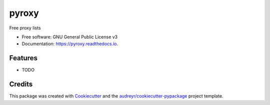 ======
pyroxy
======


.. image:: https://img.shields.io/pypi/v/pyroxy.svg
        :target: https://pypi.python.org/pypi/pyroxy

.. image:: https://img.shields.io/travis/kbgro/pyroxy.svg
        :target: https://travis-ci.com/kbgro/pyroxy

.. image:: https://readthedocs.org/projects/pyroxy/badge/?version=latest
        :target: https://pyroxy.readthedocs.io/en/latest/?version=latest
        :alt: Documentation Status




Free proxy lists


* Free software: GNU General Public License v3
* Documentation: https://pyroxy.readthedocs.io.


Features
--------

* TODO

Credits
-------

This package was created with Cookiecutter_ and the `audreyr/cookiecutter-pypackage`_ project template.

.. _Cookiecutter: https://github.com/audreyr/cookiecutter
.. _`audreyr/cookiecutter-pypackage`: https://github.com/audreyr/cookiecutter-pypackage

